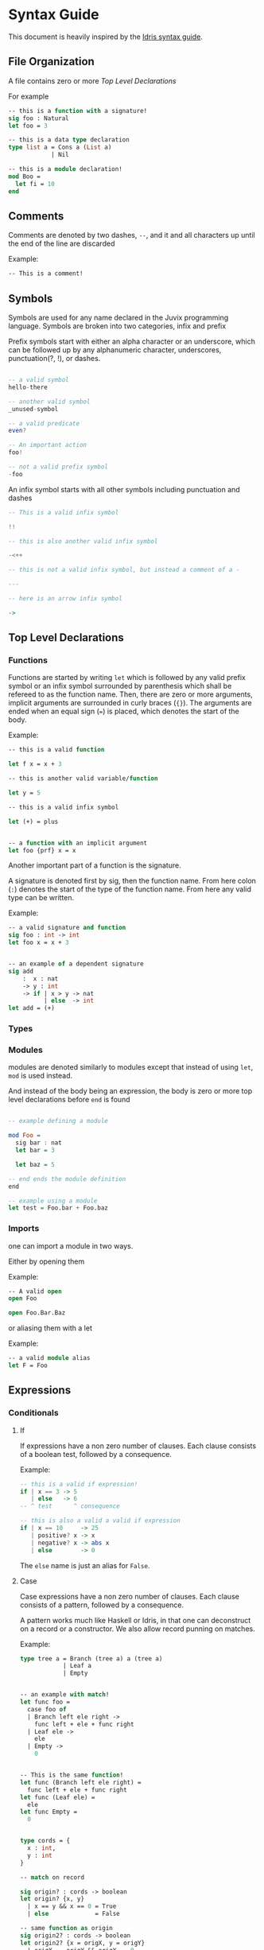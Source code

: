 * Syntax Guide
This document is heavily inspired by the [[http://docs.idris-lang.org/en/latest/reference/syntax-guide.html][Idris syntax guide]].
** File Organization
A file contains zero or more [[Top Level Declarations]]

For example
#+BEGIN_SRC ocaml
  -- this is a function with a signature!
  sig foo : Natural
  let foo = 3

  -- this is a data type declaration
  type list a = Cons a (List a)
              | Nil

  -- this is a module declaration!
  mod Boo =
    let fi = 10
  end
#+END_SRC
** Comments
Comments are denoted by two dashes, =--=, and it and all characters up
until the end of the line are discarded

Example:
#+BEGIN_SRC ocaml
  -- This is a comment!
#+END_SRC
** Symbols
Symbols are used for any name declared in the Juvix programming
language. Symbols are broken into two categories, infix and prefix

Prefix symbols start with either an alpha character or an underscore,
which can be followed up by any alphanumeric character, underscores,
punctuation(?, !), or dashes.

#+BEGIN_SRC haskell

  -- a valid symbol
  hello-there

  -- another valid symbol
  _unused-symbol

  -- a valid predicate
  even?

  -- An important action
  foo!

  -- not a valid prefix symbol
  -foo
#+END_SRC

An infix symbol starts with all other symbols including punctuation
and dashes

#+BEGIN_SRC haskell
  -- This is a valid infix symbol

  !!

  -- this is also another valid infix symbol

  -<++

  -- this is not a valid infix symbol, but instead a comment of a -

  ---

  -- here is an arrow infix symbol

  ->
#+END_SRC

** Top Level Declarations
*** Functions

Functions are started by writing =let= which is followed by any valid
prefix symbol or an infix symbol surrounded by parenthesis which shall
be refereed to as the function name. Then, there are zero or more
arguments, implicit arguments are surrounded in curly braces
(={}=). The arguments are ended when an equal sign (===) is placed,
which denotes the start of the body.

Example:
#+BEGIN_SRC ocaml
  -- this is a valid function

  let f x = x + 3

  -- this is another valid variable/function

  let y = 5

  -- this is a valid infix symbol

  let (+) = plus


  -- a function with an implicit argument
  let foo {prf} x = x
#+END_SRC

Another important part of a function is the signature.

A signature is denoted first by sig, then the function name. From here
colon (=:=) denotes the start of the type of the function name. From
here any valid type can be written.

Example:
#+BEGIN_SRC ocaml
  -- a valid signature and function
  sig foo : int -> int
  let foo x = x + 3


  -- an example of a dependent signature
  sig add
      :  x : nat
      -> y : int
      -> if | x > y -> nat
            | else  -> int
  let add = (+)
#+END_SRC
*** Types
*** Modules
modules are denoted similarly to modules except that instead of using
=let=, =mod= is used instead.

And instead of the body being an expression, the body is zero or more
top level declarations before =end= is found

#+BEGIN_SRC haskell

  -- example defining a module

  mod Foo =
    sig bar : nat
    let bar = 3

    let baz = 5

  -- end ends the module definition
  end

  -- example using a module
  let test = Foo.bar + Foo.baz
#+END_SRC
*** Imports
one can import a module in two ways.

Either by opening them

Example:
#+BEGIN_SRC ocaml
  -- A valid open
  open Foo

  open Foo.Bar.Baz
#+END_SRC

or aliasing them with a let

Example:
#+BEGIN_SRC ocaml
  -- a valid module alias
  let F = Foo
#+END_SRC

** Expressions
*** Conditionals
**** If
If expressions have a non zero number of clauses. Each clause consists
of a boolean test, followed by a consequence.

Example:
#+BEGIN_SRC haskell
  -- this is a valid if expression!
  if | x == 3 -> 5
     | else   -> 6
  -- ^ test      ^ consequence

  -- this is also a valid a valid if expression
  if | x == 10     -> 25
     | positive? x -> x
     | negative? x -> abs x
     | else        -> 0
#+END_SRC

The =else= name is just an alias for =False=.
**** Case
Case expressions have a non zero number of clauses. Each clause
consists of a pattern, followed by a consequence.

A pattern works much like Haskell or Idris, in that one can
deconstruct on a record or a constructor. We also allow record punning
on matches.

Example:
#+BEGIN_SRC ocaml
  type tree a = Branch (tree a) a (tree a)
              | Leaf a
              | Empty


  -- an example with match!
  let func foo =
    case foo of
    | Branch left ele right ->
      func left + ele + func right
    | Leaf ele ->
      ele
    | Empty ->
      0


  -- This is the same function!
  let func (Branch left ele right) =
    func left + ele + func right
  let func (Leaf ele) =
    ele
  let func Empty =
    0


  type cords = {
    x : int,
    y : int
  }

  -- match on record

  sig origin? : cords -> boolean
  let origin? {x, y}
    | x == y && x == 0 = True
    | else             = False

  -- same function as origin
  sig origin2? : cords -> boolean
  let origin2? {x = origX, y = origY}
    | origX == origY && origX == 0 =
      True
    | else = False
#+END_SRC
***** Dependent matching

*** Definitions
All definitions are like their top level counter part, except that =in=
followed by an expression is written afterwords
**** Let
# Add and example of and once and is in

#+BEGIN_SRC ocaml
  let foo =
    let bar = 3 in
    bar + 10
#+END_SRC
**** Modules
#+BEGIN_SRC ocaml
  let foo =
    mod Bar =
      let foo = 3
      let bat = 10
    end in
    Bar.foo + Bar.bat
#+END_SRC
**** Signatures
**** Types
#+BEGIN_SRC ocaml
  let foo =
    type bar = Foo int
             | Bar nat
    in [Foo 3, Bar 10]
#+END_SRC
*** String Literals
Strings are enclosed by double quotes (="=)
# add escape characters once they are in

*** Lists
List literals are started by the open bracket character (=[=). Within,
elements are separated by commas (=,=) before ending with a closing
bracket (=]=)

Example:?
#+BEGIN_SRC haskell
  -- this is a valid list
  [1]

  -- another valid list
  [1,2,3]
#+END_SRC
*** Tuples
Tuples are formatted like lists, however instead of using brackets,
parenthesis are used instead ( =(= =)= ).

Example:
#+BEGIN_SRC haskell
  -- this is a tuple
  (1, 2)

  -- this is not a tuple
  (1)

  -- this is a 5 tuple!
  (1,2,3,4,5)
#+END_SRC
*** Do Notation
*** Constants
*** Local opens

Local opens work just like global open, however one has to write =in=
then a body like other defining expressions.

Example:
#+BEGIN_SRC ocaml
  let foo xs ys zs =
    open List in
    append xs (append ys zs)
#+END_SRC

There is also a more brief syntax where the module is then following
by =.( ... code here ... )=

Example:
#+BEGIN_SRC ocaml
  let foo xs ys zs =
    List.(append xs (append ys zs))
#+END_SRC
